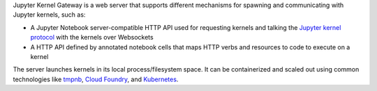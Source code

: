 Jupyter Kernel Gateway is a web server that supports different mechanisms for
spawning and communicating with Jupyter kernels, such as:

* A Jupyter Notebook server-compatible HTTP API used for requesting kernels
  and talking the `Jupyter kernel protocol <https://jupyter-client.readthedocs.org/en/latest/messaging.html>`_
  with the kernels over Websockets
* A HTTP API defined by annotated notebook cells that maps HTTP verbs and
  resources to code to execute on a kernel

The server launches kernels in its local process/filesystem space. It can be
containerized and scaled out using common technologies like
`tmpnb <https://github.com/jupyter/tmpnb>`_,
`Cloud Foundry <https://github.com/cloudfoundry>`_, and
`Kubernetes <http://kubernetes.io/>`_.


